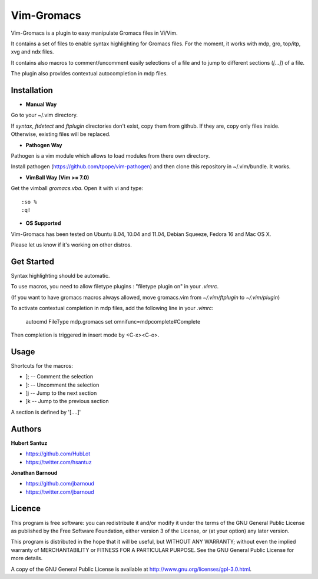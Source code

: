 Vim-Gromacs
===========

Vim-Gromacs is a plugin to easy manipulate Gromacs files in Vi/Vim.

It contains a set of files to enable syntax highlighting for Gromacs files.
For the moment, it works with mdp, gro, top/itp, xvg and ndx files.

It contains also macros to comment/uncomment easily selections of a file and to jump to different sections (*[...]*) of a file.

The plugin also provides contextual autocompletion in mdp files.


Installation
------------

+ **Manual Way**

Go to your ~/.vim directory.

If *syntax*, *ftdetect* and *ftplugin* directories don't exist, copy them from github.
If they are, copy only files inside. Otherwise, existing files will be replaced.

+ **Pathogen Way**

Pathogen is a vim module which allows to load modules from there own directory.

Install pathogen (https://github.com/tpope/vim-pathogen) and then clone this repository in ~/.vim/bundle. It works.

+ **VimBall Way (Vim >= 7.0)**

Get the vimball *gromacs.vba*.
Open it with vi and type:

::

  :so %
  :q!



+ **OS Supported**

Vim-Gromacs has been tested on Ubuntu 8.04, 10.04 and 11.04, Debian Squeeze, Fedora 16 and Mac OS X.

Please let us know if it's working on other distros.

Get Started
-----------

Syntax highlighting should be automatic.

To use macros, you need to allow filetype plugins : "filetype plugin on" in your *.vimrc*.

(If you want to have gromacs macros always allowed, move gromacs.vim from  *~/.vim/ftplugin* to *~/.vim/plugin*)

To activate contextual completion in mdp files, add the following line in your *.vimrc*:

    autocmd FileType mdp.gromacs set omnifunc=mdpcomplete#Complete

Then completion is triggered in insert mode by <C-x><C-o>.

Usage
-----

Shortcuts for the macros:

* ]; -- Comment the selection
* ]: -- Uncomment the selection
* ]j -- Jump to the next section
* ]k -- Jump to the previous section

A section is defined by '[....]'


Authors
-------

**Hubert Santuz**

+ https://github.com/HubLot
+ https://twitter.com/hsantuz

**Jonathan Barnoud**

+ https://github.com/jbarnoud
+ https://twitter.com/jbarnoud


Licence
-------

This program is free software: you can redistribute it and/or modify  
it under the terms of the GNU General Public License as published by   
the Free Software Foundation, either version 3 of the License, or      
(at your option) any later version.                                    
                                                                      
This program is distributed in the hope that it will be useful,        
but WITHOUT ANY WARRANTY; without even the implied warranty of         
MERCHANTABILITY or FITNESS FOR A PARTICULAR PURPOSE.  See the          
GNU General Public License for more details.                           
                                                                          
A copy of the GNU General Public License is available at
http://www.gnu.org/licenses/gpl-3.0.html.

                                         
